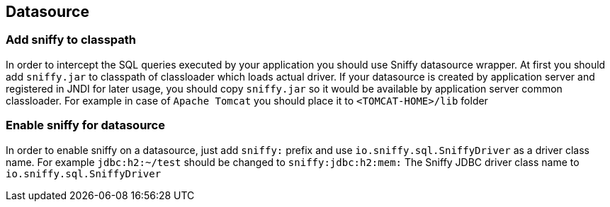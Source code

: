 == Datasource

=== Add sniffy to classpath

In order to intercept the SQL queries executed by your application you should use Sniffy datasource wrapper.
At first you should add `sniffy.jar` to classpath of classloader which loads actual driver.
If your datasource is created by application server and registered in JNDI for later usage, you should copy `sniffy.jar`
 so it would be available by application server common classloader.
For example in case of `Apache Tomcat` you should place it to `<TOMCAT-HOME>/lib` folder

=== Enable sniffy for datasource

In order to enable sniffy on a datasource, just add `sniffy:` prefix and use `io.sniffy.sql.SniffyDriver` as a driver class name.
For example `jdbc:h2:~/test` should be changed to `sniffy:jdbc:h2:mem:`
The Sniffy JDBC driver class name to `io.sniffy.sql.SniffyDriver`